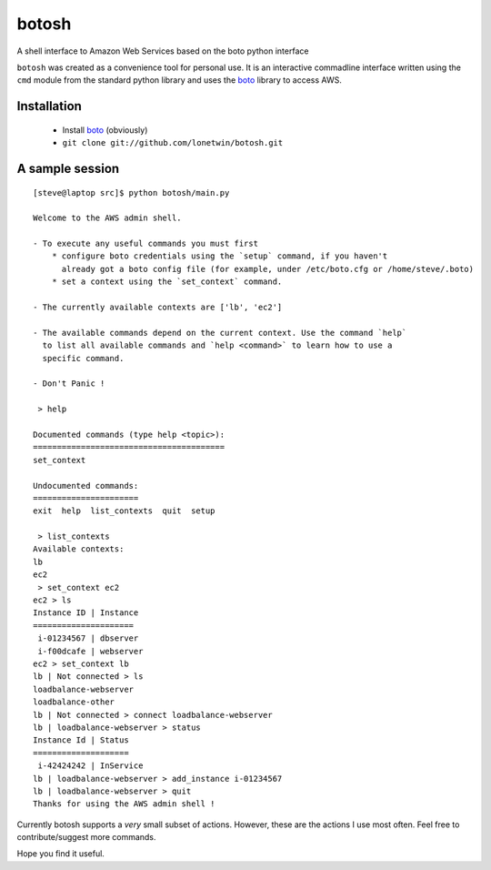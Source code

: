 botosh
======

A shell interface to Amazon Web Services based on the boto python interface

``botosh`` was created as a convenience tool for personal use. It is an
interactive commadline interface written using the ``cmd`` module from the
standard python library and uses the boto_
library to access AWS.


Installation
------------

    * Install boto_ (obviously)
    * ``git clone git://github.com/lonetwin/botosh.git``

.. TODO


A sample session
----------------

::

    [steve@laptop src]$ python botosh/main.py

    Welcome to the AWS admin shell.

    - To execute any useful commands you must first
        * configure boto credentials using the `setup` command, if you haven't
          already got a boto config file (for example, under /etc/boto.cfg or /home/steve/.boto)
        * set a context using the `set_context` command.

    - The currently available contexts are ['lb', 'ec2']

    - The available commands depend on the current context. Use the command `help`
      to list all available commands and `help <command>` to learn how to use a
      specific command.

    - Don't Panic !

     > help

    Documented commands (type help <topic>):
    ========================================
    set_context

    Undocumented commands:
    ======================
    exit  help  list_contexts  quit  setup

     > list_contexts
    Available contexts:
    lb
    ec2
     > set_context ec2
    ec2 > ls
    Instance ID | Instance
    =====================
     i-01234567 | dbserver
     i-f00dcafe | webserver
    ec2 > set_context lb
    lb | Not connected > ls
    loadbalance-webserver
    loadbalance-other
    lb | Not connected > connect loadbalance-webserver
    lb | loadbalance-webserver > status
    Instance Id | Status
    ====================
     i-42424242 | InService
    lb | loadbalance-webserver > add_instance i-01234567
    lb | loadbalance-webserver > quit
    Thanks for using the AWS admin shell !


Currently botosh supports a *very* small subset of actions. However, these are
the actions I use most often. Feel free to contribute/suggest more commands.

Hope you find it useful.

.. _boto: https://github.com/boto/boto

